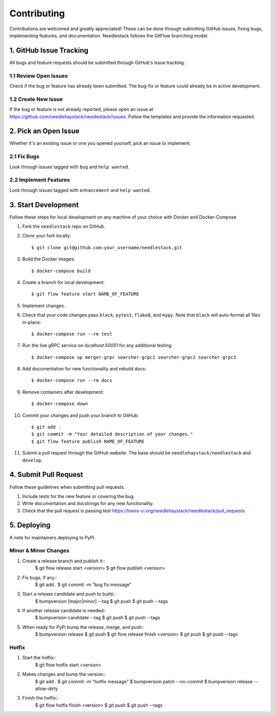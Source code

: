 ============
Contributing
============

Contributions are welcomed and greatly appreciated!
These can be done through submitting GitHub issues, fixing bugs, implementing features,
and documentation. Needlestack follows the GitFlow branching model.


1. GitHub Issue Tracking
------------------------

All bugs and feature requests should be submitted through GitHub's
issue tracking.

1.1 Review Open Issues
~~~~~~~~~~~~~~~~~~~~~~

Check if the bug or feature has already been submitted. The bug-fix
or feature could already be in active development.

1.2 Create New Issue
~~~~~~~~~~~~~~~~~~~~

If the bug or feature is not already reported, please open an issue at
https://github.com/needlehaystack/needlestack/issues. Follow the templates
and provide the information requested.


2. Pick an Open Issue
---------------------

Whether it's an existing issue or one you opened yourself, pick an issue
to implement.

2.1 Fix Bugs
~~~~~~~~~~~~

Look through issues tagged with ``bug`` and ``help wanted``.

2.2 Implement Features
~~~~~~~~~~~~~~~~~~~~~~

Look through issues tagged with ``enhancement`` and ``help wanted``.


3. Start Development
--------------------

Follow these steps for local development on any machine of your choice
with Docker and Docker-Compose

1. Fork the ``needlestack`` repo on GitHub.
2. Clone your fork locally::

    $ git clone git@github.com:your_username/needlestack.git

3. Build the Docker images::

    $ docker-compose build

4. Create a branch for local development::

    $ git flow feature start NAME_OF_FEATURE

5. Implement changes.

6. Check that your code changes pass ``black``, ``pytest``, ``flake8``, and ``mypy``.
   Note that ``black`` will auto-format all files in-place::

    $ docker-compose run --rm test

7. Run the live gRPC service on `localhost:50051` for any additional testing::

    $ docker-compose up merger-grpc searcher-grpc1 searcher-grpc2 searcher-grpc3

8. Add documentation for new functionality and rebuild docs::

    $ docker-compose run --rm docs

9. Remove containers after development::

    $ docker-compose down

10. Commit your changes and push your branch to GitHub::

    $ git add .
    $ git commit -m "Your detailed description of your changes."
    $ git flow feature publish NAME_OF_FEATURE

11. Submit a pull request through the GitHub website.
    The base should be ``needlehaystack/needlestack`` and ``develop``.


4. Submit Pull Request
----------------------

Follow these guidelines when submitting pull requests.

1. Include tests for the new feature or covering the bug.
2. Write documentation and docstrings for any new functionality.
3. Check that the pull request is passing test
   https://travis-ci.org/needlehaystack/needlestack/pull_requests


5. Deploying
------------

A note for maintainers deploying to PyPi.

Minor & Minor Changes
~~~~~~~~~~~~~~~~~~~~~

1. Create a release branch and publish it::
    $ git flow release start <version>
    $ git flow publish <version>

2. Fix bugs, if any::
    $ git add .
    $ git commit -m "bug fix message"

3. Start a release candidate and push to build::
    $ bumpversion [major|minor] --tag
    $ git push
    $ git push --tags

4. If another release candidate is needed::
    $ bumpversion candidate --tag
    $ git push
    $ git push --tags

5. When ready for PyPi bump the release, merge, and push::
    $ bumpversion release
    $ git push
    $ git flow release finish <version>
    $ git push
    $ git push --tags

Hotfix
~~~~~~

1. Start the hotfix::
    $ git flow hotfix start <version>

2. Makes changes and bump the version::
    $ git add .
    $ git commit -m "hotfix message"
    $ bumpversion patch --no-commit
    $ bumpversion release --allow-dirty

3. Finish the hotfix::
    $ git flow hotfix finish <version>
    $ git push
    $ git push --tags
